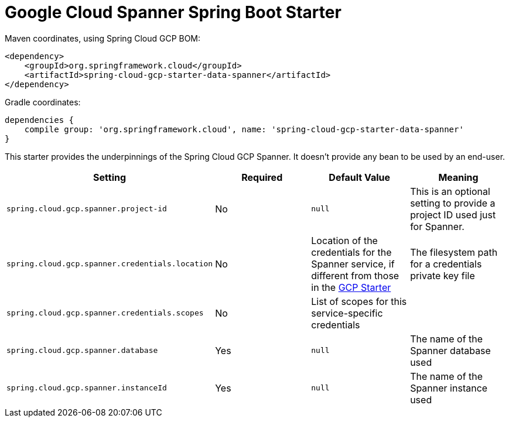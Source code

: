 = Google Cloud Spanner Spring Boot Starter

Maven coordinates, using Spring Cloud GCP BOM:

[source,xml]
----
<dependency>
    <groupId>org.springframework.cloud</groupId>
    <artifactId>spring-cloud-gcp-starter-data-spanner</artifactId>
</dependency>
----

Gradle coordinates:

[source]
----
dependencies {
    compile group: 'org.springframework.cloud', name: 'spring-cloud-gcp-starter-data-spanner'
}
----


This starter provides the underpinnings of the Spring Cloud GCP Spanner. It doesn't provide any
bean to be used by an end-user.

[options="header",]
|=======================================================================
| Setting | Required | Default Value | Meaning
| `spring.cloud.gcp.spanner.project-id` | No | `null` | This is an optional setting to provide a project ID used just for Spanner.
| `spring.cloud.gcp.spanner.credentials.location` | No | Location of the credentials for the
Spanner service, if different from those in the
link:../spring-cloud-gcp-starter/README.adoc[GCP Starter] | The filesystem path for a
credentials private key file
| `spring.cloud.gcp.spanner.credentials.scopes` | No | List of scopes for this service-specific
credentials |
| `spring.cloud.gcp.spanner.database` | Yes | `null` | The name of the Spanner database used
| `spring.cloud.gcp.spanner.instanceId` | Yes | `null` | The name of the Spanner instance used
|=======================================================================
